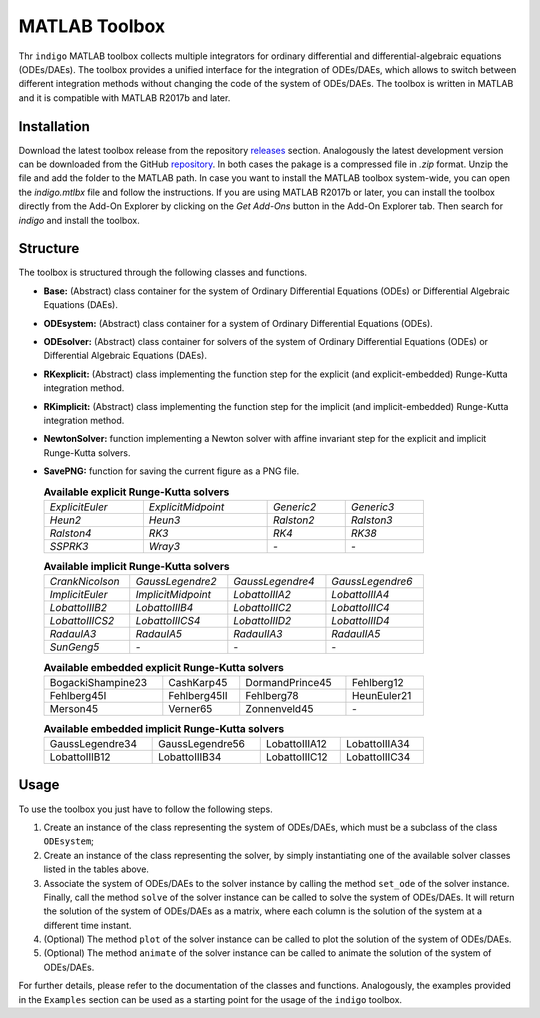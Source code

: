 MATLAB Toolbox
==============

Thr ``indigo`` MATLAB toolbox collects multiple integrators for ordinary
differential and differential-algebraic equations (ODEs/DAEs). The toolbox
provides a unified interface for the integration of ODEs/DAEs, which allows to
switch between different integration methods without changing the code of the
system of ODEs/DAEs. The toolbox is written in MATLAB and it is compatible with
MATLAB R2017b and later.

Installation
------------

Download the latest toolbox release from the repository
`releases <https://github.com/StoccoDavide/indigo/releases>`__
section. Analogously the latest development version can be downloaded from the
GitHub `repository <https://github.com/StoccoDavide/indigo>`__. In both cases
the pakage is a compressed file in `.zip` format. Unzip the file and add the
folder to the MATLAB path. In case you want to install the MATLAB toolbox
system-wide, you can open the `indigo.mtlbx` file and follow the instructions.
If you are using MATLAB R2017b or later, you can install the toolbox directly
from the Add-On Explorer by clicking on the `Get Add-Ons` button in the Add-On
Explorer tab. Then search for `indigo` and install the toolbox.

Structure
---------

The toolbox is structured through the following classes and functions.

- **Base:** (Abstract) class container for the system of Ordinary Differential
  Equations (ODEs) or Differential Algebraic Equations (DAEs).
- **ODEsystem:** (Abstract) class container for a system of Ordinary Differential
  Equations (ODEs).
- **ODEsolver:** (Abstract) class container for solvers of the system of Ordinary
  Differential Equations (ODEs) or Differential Algebraic Equations (DAEs).
- **RKexplicit:** (Abstract) class implementing the function step for the explicit
  (and explicit-embedded) Runge-Kutta integration method.
- **RKimplicit:** (Abstract) class implementing the function step for the implicit
  (and implicit-embedded) Runge-Kutta integration method.
- **NewtonSolver:** function implementing a Newton solver with affine invariant
  step for the explicit and implicit Runge-Kutta solvers.
- **SavePNG:** function for saving the current figure as a PNG file.

  .. list-table:: **Available explicit Runge-Kutta solvers**
    :width: 80%

    * - *ExplicitEuler*
      - *ExplicitMidpoint*
      - *Generic2*
      - *Generic3*
    * - *Heun2*
      - *Heun3*
      - *Ralston2*
      - *Ralston3*
    * - *Ralston4*
      - *RK3*
      - *RK4*
      - *RK38*
    * - *SSPRK3*
      - *Wray3*
      - *-*
      - *-*

  .. list-table:: **Available implicit Runge-Kutta solvers**
    :width: 80%

    * - *CrankNicolson*
      - *GaussLegendre2*
      - *GaussLegendre4*
      - *GaussLegendre6*
    * - *ImplicitEuler*
      - *ImplicitMidpoint*
      - *LobattoIIIA2*
      - *LobattoIIIA4*
    * - *LobattoIIIB2*
      - *LobattoIIIB4*
      - *LobattoIIIC2*
      - *LobattoIIIC4*
    * - *LobattoIIICS2*
      - *LobattoIIICS4*
      - *LobattoIIID2*
      - *LobattoIIID4*
    * - *RadauIA3*
      - *RadauIA5*
      - *RadauIIA3*
      - *RadauIIA5*
    * - *SunGeng5*
      - *-*
      - *-*
      - *-*

  .. list-table:: **Available embedded explicit Runge-Kutta solvers**
    :width: 80%

    * - BogackiShampine23
      - CashKarp45
      - DormandPrince45
      - Fehlberg12
    * - Fehlberg45I
      - Fehlberg45II
      - Fehlberg78
      - HeunEuler21
    * - Merson45
      - Verner65
      - Zonnenveld45
      - *-*

  .. list-table:: **Available embedded implicit Runge-Kutta solvers**
    :width: 80%

    * - GaussLegendre34
      - GaussLegendre56
      - LobattoIIIA12
      - LobattoIIIA34
    * - LobattoIIIB12
      - LobattoIIIB34
      - LobattoIIIC12
      - LobattoIIIC34

Usage
-----

To use the toolbox you just have to follow the following steps.

1. Create an instance of the class representing the system of ODEs/DAEs, which
   must be a subclass of the class ``ODEsystem``;
2. Create an instance of the class representing the solver, by simply
   instantiating one of the available solver classes listed in the tables
   above.
3. Associate the system of ODEs/DAEs to the solver instance by calling the
   method ``set_ode`` of the solver instance. Finally, call the method ``solve``
   of the solver instance can be called to solve the system of ODEs/DAEs. It
   will return the solution of the system of ODEs/DAEs as a matrix, where each
   column is the solution of the system at a different time instant.
4. (Optional) The method ``plot`` of the solver instance can be called to plot the
   solution of the system of ODEs/DAEs.
5. (Optional) The method ``animate`` of the solver instance can be called to
   animate the solution of the system of ODEs/DAEs.

For further details, please refer to the documentation of the classes and
functions. Analogously, the examples provided in the ``Examples`` section can be
used as a starting point for the usage of the ``indigo`` toolbox.
